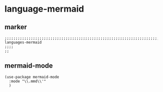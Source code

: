 * language-mermaid
** marker
#+begin_src elisp
  ;;;;;;;;;;;;;;;;;;;;;;;;;;;;;;;;;;;;;;;;;;;;;;;;;;;;;;;;;;;;;;;;;;;;;;;;;;;;;;;;;;;;;;;;;;;;;;;;;;;;; languages-mermaid
  ;;;;
  ;;
#+end_src
** mermaid-mode
#+begin_src elisp
  (use-package mermaid-mode
    :mode "\\.mmd\\'"
    )
#+end_src

